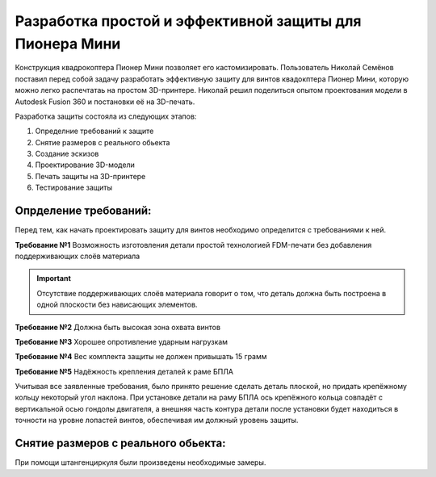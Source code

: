 Разработка простой и эффективной защиты для Пионера Мини
========================================================

Конструкция квадрокоптера Пионер Мини позволяет его кастомизировать.
Пользователь Николай Семёнов поставил перед собой задачу разработать эффективную защиту для винтов квадокптера Пионер Мини, которую можно легко распечтатаь на простом 3D-принтере.
Николай решил поделиться опытом проектования модели в Autodesk Fusion 360 и постановки её на 3D-печать.

Разработка защиты состояла из следующих этапов:

#. Определние требований к защите

#. Снятие размеров с реального обьекта

#. Cоздание эскизов

#. Проектирование 3D-модели

#. Печать защиты на 3D-принтере

#. Тестирование защиты

Опрделение требований:
----------------------

Перед тем, как начать проектировать защиту для винтов необходимо определится с требованиями к ней.

**Требование №1** Возможность изготовления детали простой технологией FDM-печати без добавления поддерживающих слоёв материала

.. important:: Отсутствие поддерживающих слоёв материала говорит о том, что деталь должна быть построена в одной плоскости без нависающих элементов.

**Требование №2** Должна быть высокая зона охвата винтов

**Требование №3** Хорошее опротивление ударным нагрузкам

**Требование №4** Вес комплекта защиты не должен привышать 15 грамм

**Требование №5** Надёжность крепления деталей к раме БПЛА

Учитывая все заявленные требования, было принято решение сделать деталь плоской, но придать крепёжному кольцу некоторый угол наклона. При установке детали на раму БПЛА ось крепёжного кольца совпадёт с вертикальной осью гондолы двигателя, а внешняя часть контура детали после установки будет находиться в точности на уровне лопастей винтов, обеспечивая им должный уровень защиты.

|image0|

Снятие размеров с реального обьекта:
------------------------------------

При помощи штангенциркуля были произведены необходимые замеры.

.. |image0| image:: media/image1.jpeg
   :width: 3.47911in
   :height: 2.27179in
.. |image1| image:: media/image2.jpeg
   :width: 4.31597in
   :height: 2.93776in
